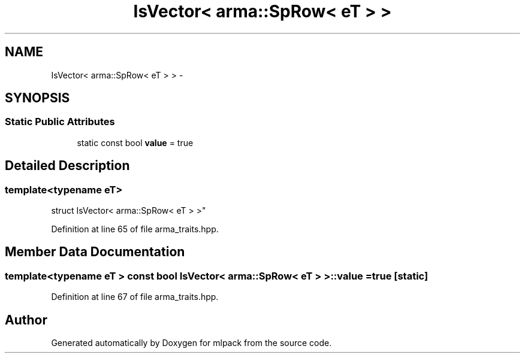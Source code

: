 .TH "IsVector< arma::SpRow< eT > >" 3 "Sat Mar 25 2017" "Version master" "mlpack" \" -*- nroff -*-
.ad l
.nh
.SH NAME
IsVector< arma::SpRow< eT > > \- 
.SH SYNOPSIS
.br
.PP
.SS "Static Public Attributes"

.in +1c
.ti -1c
.RI "static const bool \fBvalue\fP = true"
.br
.in -1c
.SH "Detailed Description"
.PP 

.SS "template<typename eT>
.br
struct IsVector< arma::SpRow< eT > >"

.PP
Definition at line 65 of file arma_traits\&.hpp\&.
.SH "Member Data Documentation"
.PP 
.SS "template<typename eT > const bool \fBIsVector\fP< arma::SpRow< eT > >::value = true\fC [static]\fP"

.PP
Definition at line 67 of file arma_traits\&.hpp\&.

.SH "Author"
.PP 
Generated automatically by Doxygen for mlpack from the source code\&.
